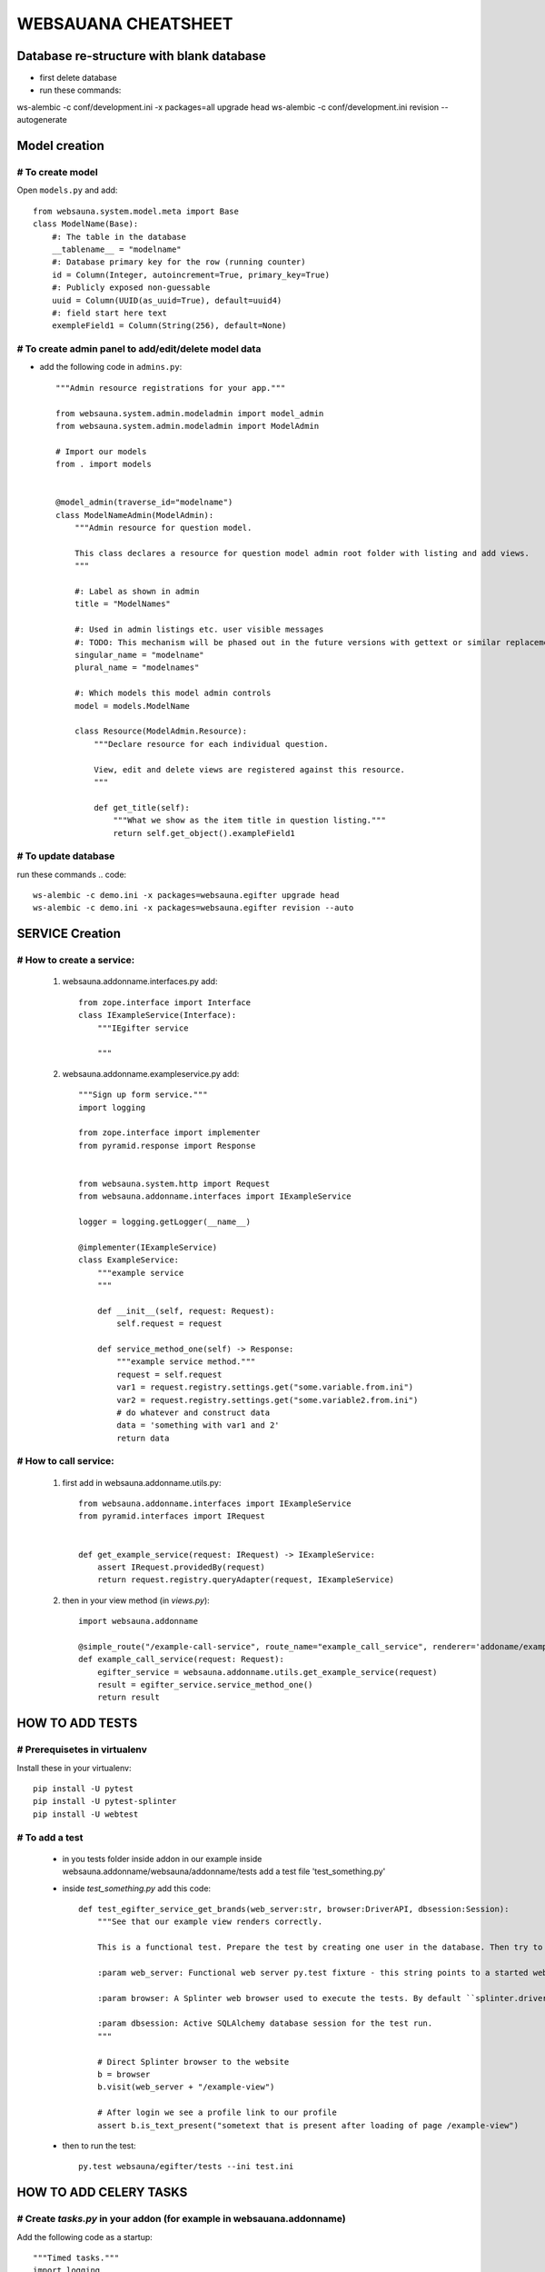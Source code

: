 ********************
WEBSAUANA CHEATSHEET
********************
==========================================
Database re-structure with blank database
========================================== 

* first delete database
* run these commands::

ws-alembic -c conf/development.ini -x packages=all upgrade head
ws-alembic -c conf/development.ini revision --autogenerate


===============
Model creation
===============

# To create model
---------------

Open ``models.py`` and add::

    from websauna.system.model.meta import Base
    class ModelName(Base):
        #: The table in the database
        __tablename__ = "modelname"
        #: Database primary key for the row (running counter)
        id = Column(Integer, autoincrement=True, primary_key=True)
        #: Publicly exposed non-guessable
        uuid = Column(UUID(as_uuid=True), default=uuid4)
        #: field start here text
        exempleField1 = Column(String(256), default=None)

# To create admin panel to add/edit/delete model data
---------------------------------------------------
- add the following code in ``admins.py``::


    """Admin resource registrations for your app."""

    from websauna.system.admin.modeladmin import model_admin
    from websauna.system.admin.modeladmin import ModelAdmin

    # Import our models
    from . import models


    @model_admin(traverse_id="modelname")
    class ModelNameAdmin(ModelAdmin):
        """Admin resource for question model.

        This class declares a resource for question model admin root folder with listing and add views.
        """

        #: Label as shown in admin
        title = "ModelNames"

        #: Used in admin listings etc. user visible messages
        #: TODO: This mechanism will be phased out in the future versions with gettext or similar replacement for languages that have plulars one, two, many
        singular_name = "modelname"
        plural_name = "modelnames"

        #: Which models this model admin controls
        model = models.ModelName

        class Resource(ModelAdmin.Resource):
            """Declare resource for each individual question.

            View, edit and delete views are registered against this resource.
            """

            def get_title(self):
                """What we show as the item title in question listing."""
                return self.get_object().exampleField1


# To update database
-------------------
run these commands
.. code::

    ws-alembic -c demo.ini -x packages=websauna.egifter upgrade head
    ws-alembic -c demo.ini -x packages=websauna.egifter revision --auto



================
SERVICE Creation
================

# How to create a service:
------------------------

    1. websauna.addonname.interfaces.py add::

        from zope.interface import Interface
        class IExampleService(Interface):
            """IEgifter service

            """

    2. websauna.addonname.exampleservice.py add::

        """Sign up form service."""
        import logging

        from zope.interface import implementer
        from pyramid.response import Response


        from websauna.system.http import Request
        from websauna.addonname.interfaces import IExampleService
        
        logger = logging.getLogger(__name__)

        @implementer(IExampleService)
        class ExampleService:
            """example service
            """

            def __init__(self, request: Request):
                self.request = request

            def service_method_one(self) -> Response:
                """example service method."""
                request = self.request
                var1 = request.registry.settings.get("some.variable.from.ini") 
                var2 = request.registry.settings.get("some.variable2.from.ini")
                # do whatever and construct data
                data = 'something with var1 and 2'
                return data


# How to call service:
--------------------
    1. first add in websauna.addonname.utils.py::

        from websauna.addonname.interfaces import IExampleService
        from pyramid.interfaces import IRequest


        def get_example_service(request: IRequest) -> IExampleService:
            assert IRequest.providedBy(request)
            return request.registry.queryAdapter(request, IExampleService)
    2. then in your view method (in `views.py`)::
        
        import websauna.addonname

        @simple_route("/example-call-service", route_name="example_call_service", renderer='addoname/example-call-service.html')
        def example_call_service(request: Request):
            egifter_service = websauna.addonname.utils.get_example_service(request)
            result = egifter_service.service_method_one()
            return result

================
HOW TO ADD TESTS
================

# Prerequisetes in virtualenv
-----------------------------

Install these in your virtualenv::

    pip install -U pytest
    pip install -U pytest-splinter
    pip install -U webtest

# To add a test
---------------
    * in you tests folder inside addon in our example inside websauna.addonname/websauna/addonname/tests add a test file 'test_something.py'
    * inside `test_something.py` add this code::

        def test_egifter_service_get_brands(web_server:str, browser:DriverAPI, dbsession:Session):
            """See that our example view renders correctly.

            This is a functional test. Prepare the test by creating one user in the database. Then try to login as this user by using Splinter test browser.

            :param web_server: Functional web server py.test fixture - this string points to a started web server with test.ini configuration.

            :param browser: A Splinter web browser used to execute the tests. By default ``splinter.driver.webdriver.firefox.WebDriver``, but can be altered with py.test command line options for pytest-splinter.

            :param dbsession: Active SQLAlchemy database session for the test run.
            """

            # Direct Splinter browser to the website
            b = browser
            b.visit(web_server + "/example-view")

            # After login we see a profile link to our profile
            assert b.is_text_present("sometext that is present after loading of page /example-view")

    * then to run the test::

        py.test websauna/egifter/tests --ini test.ini


=======================
HOW TO ADD CELERY TASKS
=======================

# Create `tasks.py` in your addon (for example in websauana.addonname)
----------------------------------------------------------------------
Add the following code as a startup::

    """Timed tasks."""
    import logging
    from websauna.system.task.celery import celery_app as celery
    from websauna.system.task import TransactionalTask

    logger = logging.getLogger(__name__)


    @celery.task(name="your_task_method_name", base=TransactionalTask)
    def your_task_method_name(request):
        logger.info("something ..")
        logger.info("TODO: Need to implement the actual task here")
        logger.info("something..Done")

# Add in your ini for example in `demo.ini`
-------------------------------------------
please notice I have added websauna.addonname.tasks::

    [celery]
    CELERY_ALWAYS_EAGER = true
    CELERY_IMPORTS =
        websauna.system.devop.tasks
        websauna.addonname.tasks


    [celerybeat:your_task_method_name]
    task = your_task_method_name
    type = timedelta
    schedule = {"seconds": 10}


# To run the task
-----------------

command::

    ws-celery beat -A websauna.system.task.celery.celery_app --ini demo.ini


# Then you need to add in ansible so it gets deoloyed in server
---------------------------------------------------------------

Documentation here `<http://websauna.org/docs/narrative/misc/task.html#configuring-celery-to-start-with-supervisor>`_